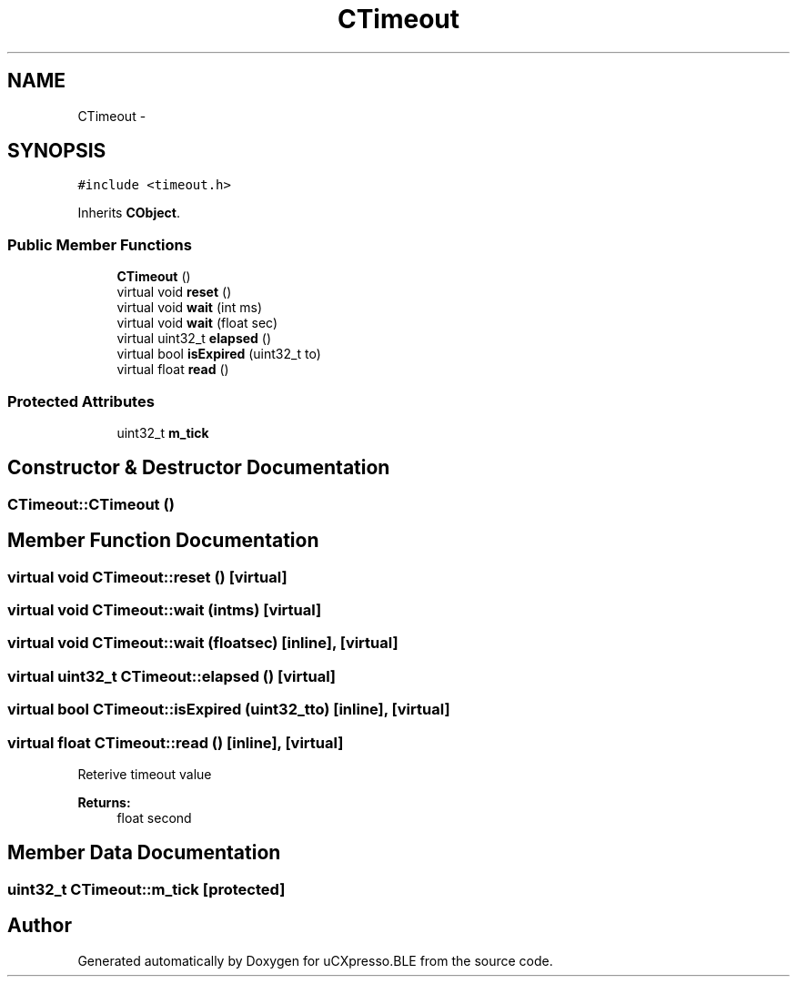 .TH "CTimeout" 3 "Sun Mar 9 2014" "Version v1.0.2" "uCXpresso.BLE" \" -*- nroff -*-
.ad l
.nh
.SH NAME
CTimeout \- 
.SH SYNOPSIS
.br
.PP
.PP
\fC#include <timeout\&.h>\fP
.PP
Inherits \fBCObject\fP\&.
.SS "Public Member Functions"

.in +1c
.ti -1c
.RI "\fBCTimeout\fP ()"
.br
.ti -1c
.RI "virtual void \fBreset\fP ()"
.br
.ti -1c
.RI "virtual void \fBwait\fP (int ms)"
.br
.ti -1c
.RI "virtual void \fBwait\fP (float sec)"
.br
.ti -1c
.RI "virtual uint32_t \fBelapsed\fP ()"
.br
.ti -1c
.RI "virtual bool \fBisExpired\fP (uint32_t to)"
.br
.ti -1c
.RI "virtual float \fBread\fP ()"
.br
.in -1c
.SS "Protected Attributes"

.in +1c
.ti -1c
.RI "uint32_t \fBm_tick\fP"
.br
.in -1c
.SH "Constructor & Destructor Documentation"
.PP 
.SS "CTimeout::CTimeout ()"

.SH "Member Function Documentation"
.PP 
.SS "virtual void CTimeout::reset ()\fC [virtual]\fP"

.SS "virtual void CTimeout::wait (intms)\fC [virtual]\fP"

.SS "virtual void CTimeout::wait (floatsec)\fC [inline]\fP, \fC [virtual]\fP"

.SS "virtual uint32_t CTimeout::elapsed ()\fC [virtual]\fP"

.SS "virtual bool CTimeout::isExpired (uint32_tto)\fC [inline]\fP, \fC [virtual]\fP"

.SS "virtual float CTimeout::read ()\fC [inline]\fP, \fC [virtual]\fP"
Reterive timeout value 
.PP
\fBReturns:\fP
.RS 4
float second 
.RE
.PP

.SH "Member Data Documentation"
.PP 
.SS "uint32_t CTimeout::m_tick\fC [protected]\fP"


.SH "Author"
.PP 
Generated automatically by Doxygen for uCXpresso\&.BLE from the source code\&.
